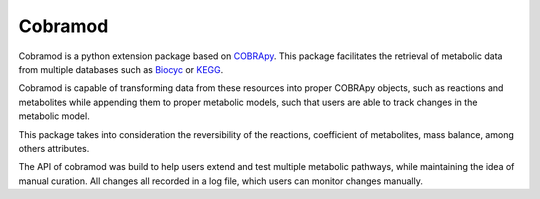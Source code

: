 Cobramod
========
.. image:: docs/source/img/logo.png
  :width: 400
  :align: center

Cobramod is a python extension package based on `COBRApy <https://github.com/
opencobra/cobrapy>`_. This package facilitates the retrieval of metabolic data
from multiple databases such as `Biocyc <https://biocyc.org/>`_ or `KEGG
<https://www.kegg.jp/>`_.

Cobramod is capable of transforming data from these resources into proper
COBRApy objects, such as reactions and metabolites while appending them to
proper metabolic models, such that users are able to track changes in the
metabolic model.

This package takes into consideration the reversibility of the reactions,
coefficient of metabolites, mass balance, among others attributes.

The API of cobramod was build to help users extend and test multiple
metabolic pathways, while maintaining the idea of manual curation. All changes
all recorded in a log file, which users can monitor changes manually.
